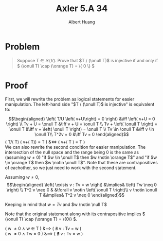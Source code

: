 #+TITLE: Axler 5.A 34
#+AUTHOR: Albert Huang
* Problem
  #+begin_quote
  Suppose \(T \in \mathcal L (V)\). Prove that \(T / (\onull T)\) is injective if and only if \( (\onull T) \cap (\orange T) = \{ 0 \} \)
  #+end_quote
* Proof
  First, we will rewrite the problem as logical statements for easier manipulation. The left-hand side "$T / (\onull T)$ is injective" is equivalent to:

  \[\begin{aligned}
  \left( T/U \left( v+U\right) = 0 \right)  &\iff \left(  v+U = 0 \right) \\
  Tv + U = \onull T &\iff v + U = \onull T \\
  Tv + \left( \onull T \right) = \onull T &\iff v + \left( \onull T \right) = \onull T \\
  Tv \in \onull T &\iff v \in \onull T\\
  T^2v = 0 &\iff Tv = 0
  \end{aligned}\]
  \left( T/(\onull T) \left( v+(\onull T)\right) =  \onull T \right)  &\iff \left(  v+\left( \onull T \right) = \onull T \right) \\

  We can also rewrite the second condition for easier manipulation. The intersection of the null space and the range being $0$ is the same as (assuming $w \neq 0$) "if $w \in \onull T$ then $w \notin \orange T$" and "if $w \in \orange T$ then $w \notin \onull T$". Note that these are contrapositives of eachother, so we just need to work with the second statement.

  Assuming $w \neq 0$,
  \[\begin{aligned}
  \left( \exists v : Tv = w \right) &\implies&  \left( Tw \neq  0 \right) \\
  T^2 v \neq  0 & &\forall v \notin \left( \onull T \right)\\
  v \notin \onull T &\implies& T^2 v \neq 0
  \end{aligned}\]

  Keeping in mind that $w = Tv$ and $w \notin \null T$

  Note that the original statement along with its contrapositive implies \( (\onull T) \cap (\orange T) = \{0\} \).

  \left( w \neq 0 \land w \in \onull T \right) &\implies \left( \nexists v : Tv = w \right)\\
  \left( w \neq 0 \land Tw = 0 \right) &\implies \left( \nexists v : Tv = w \right)\\

